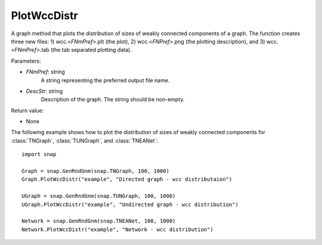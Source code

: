 PlotWccDistr
''''''''''''

.. function:: PlotWccDistr(FNmPref, DescStr)

A graph method that plots the distribution of sizes of weakly connected components of a graph. The function creates three new files: 1) wcc.<*FNmPref*>.plt (the plot), 2) wcc.<*FNPref*>.png (the plotting description), and 3) wcc.<*FNmPref*>.tab (the tab separated plotting data).

Parameters:

- *FNmPref*: string
    A string representing the preferred output file name.

- *DescStr*: string
    Description of the graph. The string should be non-empty.

Return value:

- None
  
    
The following example shows how to plot the distribution of sizes of weakly connected components for :class:`TNGraph`, :class:`TUNGraph`, and :class:`TNEANet`::

    import snap

    Graph = snap.GenRndGnm(snap.TNGraph, 100, 1000)
    Graph.PlotWccDistr("example", "Directed graph - wcc distributaion")

    UGraph = snap.GenRndGnm(snap.TUNGraph, 100, 1000)
    UGraph.PlotWccDistr("example", "Undirected graph - wcc distribution")

    Network = snap.GenRndGnm(snap.TNEANet, 100, 1000)
    Network.PlotWccDistr("example", "Network - wcc distribution")
